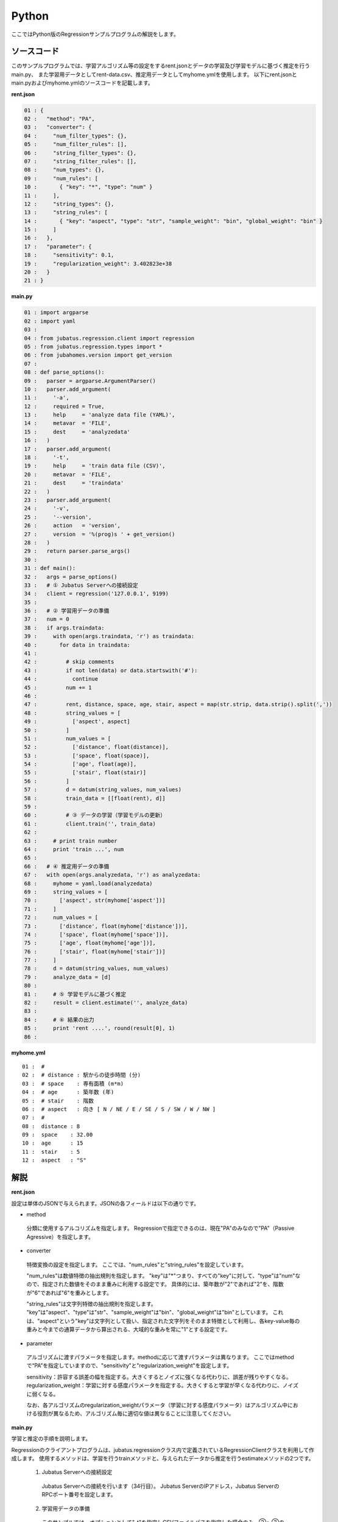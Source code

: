 Python
================================

ここではPython版のRegressionサンプルプログラムの解説をします。

--------------------------------
ソースコード
--------------------------------

このサンプルプログラムでは、学習アルゴリズム等の設定をするrent.jsonとデータの学習及び学習モデルに基づく推定を行うmain.py、
また学習用データとしてrent-data.csv、推定用データとしてmyhome.ymlを使用します。
以下にrent.jsonとmain.pyおよびmyhome.ymlのソースコードを記載します。

**rent.json**

.. code-block:: python

 01 : {
 02 :   "method": "PA",
 03 :   "converter": {
 04 :     "num_filter_types": {},
 05 :     "num_filter_rules": [],
 06 :     "string_filter_types": {},
 07 :     "string_filter_rules": [],
 08 :     "num_types": {},
 09 :     "num_rules": [
 10 :       { "key": "*", "type": "num" }
 11 :     ],
 12 :     "string_types": {},
 13 :     "string_rules": [
 14 :       { "key": "aspect", "type": "str", "sample_weight": "bin", "global_weight": "bin" }
 15 :     ]
 16 :   },
 17 :   "parameter": {
 18 :     "sensitivity": 0.1,
 19 :     "regularization_weight": 3.402823e+38
 20 :   }
 21 : }

**main.py**

.. code-block:: python

 01 : import argparse
 02 : import yaml
 03 : 
 04 : from jubatus.regression.client import regression
 05 : from jubatus.regression.types import *
 06 : from jubahomes.version import get_version
 07 : 
 08 : def parse_options():
 09 :   parser = argparse.ArgumentParser()
 10 :   parser.add_argument(
 11 :     '-a',
 12 :     required = True,
 13 :     help     = 'analyze data file (YAML)',
 14 :     metavar  = 'FILE',
 15 :     dest     = 'analyzedata'
 16 :   )
 17 :   parser.add_argument(
 18 :     '-t',
 19 :     help     = 'train data file (CSV)',
 20 :     metavar  = 'FILE',
 21 :     dest     = 'traindata'
 22 :   )
 23 :   parser.add_argument(
 24 :     '-v',
 25 :     '--version',
 26 :     action   = 'version',
 27 :     version  = '%(prog)s ' + get_version()
 28 :   )
 29 :   return parser.parse_args()
 30 : 
 31 : def main():
 32 :   args = parse_options()
 33 :   # ① Jubatus Serverへの接続設定
 34 :   client = regression('127.0.0.1', 9199)
 35 : 
 36 :   # ② 学習用データの準備
 37 :   num = 0
 38 :   if args.traindata:
 39 :     with open(args.traindata, 'r') as traindata:
 40 :       for data in traindata:
 41 : 
 42 :         # skip comments
 43 :         if not len(data) or data.startswith('#'):
 44 :           continue
 45 :         num += 1
 46 : 
 47 :         rent, distance, space, age, stair, aspect = map(str.strip, data.strip().split(','))
 48 :         string_values = [
 49 :           ['aspect', aspect]
 50 :         ]
 51 :         num_values = [
 52 :           ['distance', float(distance)],
 53 :           ['space', float(space)],
 54 :           ['age', float(age)],
 55 :           ['stair', float(stair)]
 56 :         ]
 57 :         d = datum(string_values, num_values)
 58 :         train_data = [[float(rent), d]]
 59 : 
 60 :         # ③ データの学習（学習モデルの更新）
 61 :         client.train('', train_data)
 62 : 
 63 :     # print train number
 64 :     print 'train ...', num
 65 : 
 66 :   # ④ 推定用データの準備
 67 :   with open(args.analyzedata, 'r') as analyzedata:
 68 :     myhome = yaml.load(analyzedata)
 69 :     string_values = [
 70 :       ['aspect', str(myhome['aspect'])]
 71 :     ]
 72 :     num_values = [
 73 :       ['distance', float(myhome['distance'])],
 74 :       ['space', float(myhome['space'])],
 75 :       ['age', float(myhome['age'])],
 76 :       ['stair', float(myhome['stair'])]
 77 :     ]
 78 :     d = datum(string_values, num_values)
 79 :     analyze_data = [d]
 80 : 
 81 :     # ⑤ 学習モデルに基づく推定
 82 :     result = client.estimate('', analyze_data)
 83 : 
 84 :     # ⑥ 結果の出力
 85 :     print 'rent ....', round(result[0], 1)
 86 : 


**myhome.yml**

::

 01 :  #
 02 :  # distance : 駅からの徒歩時間 (分)
 03 :  # space    : 専有面積 (m*m)
 04 :  # age      : 築年数 (年)
 05 :  # stair    : 階数
 06 :  # aspect   : 向き [ N / NE / E / SE / S / SW / W / NW ]
 07 :  #
 08 :  distance : 8
 09 :  space    : 32.00
 10 :  age      : 15
 11 :  stair    : 5
 12 :  aspect   : "S"


--------------------------------
解説
--------------------------------

**rent.json**

設定は単体のJSONで与えられます。JSONの各フィールドは以下の通りです。

* method

 分類に使用するアルコリズムを指定します。
 Regressionで指定できるのは、現在"PA"のみなので"PA"（Passive Agressive）を指定します。


* converter

 特徴変換の設定を指定します。
 ここでは、"num_rules"と"string_rules"を設定しています。
 
 "num_rules"は数値特徴の抽出規則を指定します。
 "key"は"*"つまり、すべての"key"に対して、"type"は"num"なので、指定された数値をそのまま重みに利用する設定です。
 具体的には、築年数が"2"であれば"2"を、階数が"6"であれば"6"を重みとします。
 
 "string_rules"は文字列特徴の抽出規則を指定します。
 "key"は"aspect"、"type"は"str"、"sample_weight"は"bin"、"global_weight"は"bin"としています。
 これは、"aspect"という"key"は文字列として扱い、指定された文字列をそのまま特徴として利用し、各key-value毎の重みと今までの通算データから算出される、大域的な重みを常に"1"とする設定です。

* parameter

 アルゴリズムに渡すパラメータを指定します。methodに応じて渡すパラメータは異なります。
 ここではmethodで“PA”を指定していますので、"sensitivity"と"regularization_weight"を設定します。
 
 sensitivity：許容する誤差の幅を指定する。大きくするとノイズに強くなる代わりに、誤差が残りやすくなる。
 regularization_weight：学習に対する感度パラメータを指定する。大きくすると学習が早くなる代わりに、ノイズに弱くなる。
 
 なお、各アルゴリズムのregularization_weightパラメータ（学習に対する感度パラメータ）はアルゴリズム中における役割が異なるため、アルゴリズム毎に適切な値は異なることに注意してください。


**main.py**

学習と推定の手順を説明します。

Regressionのクライアントプログラムは、jubatus.regressionクラス内で定義されているRegressionClientクラスを利用して作成します。
使用するメソッドは、学習を行うtrainメソッドと、与えられたデータから推定を行うestimateメソッドの2つです。

 1. Jubatus Serverへの接続設定

  Jubatus Serverへの接続を行います（34行目）。
  Jubatus ServerのIPアドレス，Jubatus ServerのRPCポート番号を設定します。

 2. 学習用データの準備

  このサンプルでは、オプションとして"-t"を指定しCSVファイルパスを指定した場合のみ、②～③の学習を行います。
  オプションが指定された場合の、学習用データ作成の手順は下記の流れで行います。
  
  RegressionClientでは、list<tuple<float, datum>>のListを学習用データとして作成し、RegressionClientのtrainメソッドに与えることで、学習が行われます。
  今回は賃貸情報サイトのCSVファイルを元に学習用データを作成していきます。
  賃貸情報の要素として、家賃（rent）、向き（aspect）、駅からの徒歩時間（distance）、占有面積（space）、築年数（age）、階数（stair）があります。
  下図に、今回作成する学習用データの構造を示します。（rent-data.csvの内容は100件以上ありますが、ここでは4件を例として挙げています）
  
  +------------------------------------------------------------------------+
  |                         list<tuple<float, datum>>                      |
  +-------------+----------------------------------------------------------+
  |label(Float) |Datum                                                     |
  |             +----------------------------+-----------------------------+
  |             |list<tuple<string, string>> |list<tuple<string, double>>  |
  |             +------------+---------------+---------------+-------------+
  |             |key(String) |value(String)  |key(String)    |value(double)|
  +=============+============+===============+===============+=============+
  |5.0          |"aspect"    |"SW"           | | "distance"  | | 10        |
  |             |            |               | | "space"     | | 20.04     |
  |             |            |               | | "age"       | | 12        |
  |             |            |               | | "stair"     | | 1         |
  +-------------+------------+---------------+---------------+-------------+
  |6.3          |"aspect"    |"N"            | | "distance"  | | 8         |
  |             |            |               | | "space"     | | 21.56     |
  |             |            |               | | "age"       | | 23        |
  |             |            |               | | "stair"     | | 2         |
  +-------------+------------+---------------+---------------+-------------+
  |7.5          |"aspect"    |"SE"           | | "distance"  | | 25        |
  |             |            |               | | "space"     | | 22.82     |
  |             |            |               | | "age"       | | 23        |
  |             |            |               | | "stair"     | | 4         |
  +-------------+------------+---------------+---------------+-------------+
  |9.23         |"aspect"    |"S"            | | "distance"  | | 10        |
  |             |            |               | | "space"     | | 30.03     |
  |             |            |               | | "age"       | | 0         |
  |             |            |               | | "stair"     | | 2         |
  +-------------+------------+---------------+---------------+-------------+

  tuple<float, datum>はDatumとそのラベル（label）の組です。
  Datumとは、Jubatusで利用できるkey-valueデータ形式のことです。Datumには2つのkey-valueが存在します。
  1つはキーも値も文字列の文字列データ（string_values）、もう一方は、キーは同様に文字列で、バリューは数値の数値データ（num_values）です。
  それぞれ、list<tuple<string, string>>とlist<tuple<string, double>>で表します。
  
  | 表の1つ目のデータを例に説明すると、向き（aspect）は文字列なのでlist<tuple<string, string>>の
  | 1番目のListとしてキーに"aspect"、バリューに"SW"を設定します。
  | それ以外の項目は数値なので、list<tuple<string, double>>の
  | 1番目のListとしてキーに"distance"、バリューに'10'、
  | 2番目のListとしてキーに"space"、バリューに'20.04'、
  | 3番目のListとしてキーに"age"、バリューに'15'、
  | 4番目のListとしてキーに"stair"、バリューに'1'と設定します。
  
  これらの5つのListを保持したDatumにラベルとして家賃である'5.0'を付け加え、家賃が'5.0'である賃貸の条件を保持したtuple<float, datum>ができます。
  その家賃ごとのデータ（tuple<float, datum>）をListとしたものを学習用データとして使用します。
  
  まず、学習用データの元となるCSVファイルを読み込みます（39行目）。
  for文にて1行ずつループで読み込んで処理します（40-61行目）。
  CSVファイルなので、取得した1行を','で分割し要素ごとに分け、それぞれ変数に代入します（47行目）。
  
  文字列項目と数値項目の要素をそれぞれ、string_valuesとnum_valuesとして定義します（48-56行目）。
  次に、datum()を使って、Datumクラスを生成します（57行目）。
  そのDatumにlabelとして家賃（rent）を付与したものを学習用データの1つ（変数train_data）として使用します（58行目）。

 3. データの学習（学習モデルの更新）

  2.の工程で作成した学習用データを、trainメソッドに渡すことで学習が行われます（61行目）。
  trainメソッドの第1引数は、タスクを識別するZookeeperクラスタ内でユニークな名前を指定します。（スタンドアロン構成の場合、空文字（""）を指定）
  第2引数として、先ほど②で作成したtrainDataを指定します。

 4. 推定用データの準備

  推定も学習時と同様に、推定用のDatumを作成します。
  ここでは、推定用のデータをYAMLファイルから読み込む方法で実装します。
  YAML（ヤムル）とは、構造化データやオブジェクトを文字列にシリアライズ（直列化）するためのデータ形式の一種です。
  
  あらかじめ作成したYAMLファイル（myhome.yml）をyaml.load()で読み込むとdict型で返却します（68行目）。
  その要素から②の処理と同じ様に文字列項目と数値項目を作成しDatumを作成します（69-78行目）。
  
  作成したDatumを推定用データのListに追加し、RegressionClientのestimateメソッドに与えることで、推定が行われます。
  
 5. 学習モデルに基づく推定

  4.で作成したDatumのListを、estimateメソッドに渡すことで、推定結果のListを得ることができます（82行目）。

 6. 結果の出力

  5.で取得した、推定結果のリストは推定用データの順番で返却されます。（サンプルでは推定用データは1データなので1つしか返却されません）
  推定結果はFloat型なので、出力のために小数第二位で四捨五入しています（85行目）。

------------------------------------
サンプルプログラムの実行
------------------------------------
**［Jubatus Serverでの作業］**

 jubaregressionを起動します。

 ::

  $ jubaregression --configpath rent.json


**［Jubatus Clientでの作業］**

 このサンプルでは、コマンドラインアプリケーションをインストールして利用します。

 ::

  $ sudo python setup.py install

 オプションを指定し下記のコマンドで実行します。
 
 ::

  $ jubahomes -t dat/rent-data.csv -a dat/myhome.yml


 **-t** ：CSVファイルパス（学習データありの場合）

 **-a** ：YMLファイルパス（必須）

**［実行結果］**

 ::

  train ... 145
  rent .... 9.9

 dat/myhome.yaml を変更し、いろんな条件で物件の家賃を推測できます。

 ::

  $ edit dat/myhome.yml
  $ jubahomes -a dat/myhome.yml
  $ edit dat/myhome.yml
  $ jubahomes -a dat/myhome.yml
    :

